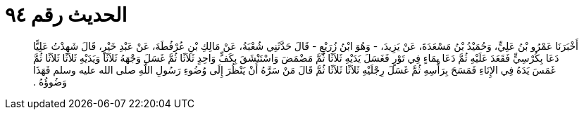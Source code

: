 
= الحديث رقم ٩٤

[quote.hadith]
أَخْبَرَنَا عَمْرُو بْنُ عَلِيٍّ، وَحُمَيْدُ بْنُ مَسْعَدَةَ، عَنْ يَزِيدَ، - وَهُوَ ابْنُ زُرَيْعٍ - قَالَ حَدَّثَنِي شُعْبَةُ، عَنْ مَالِكِ بْنِ عُرْفُطَةَ، عَنْ عَبْدِ خَيْرٍ، قَالَ شَهِدْتُ عَلِيًّا دَعَا بِكُرْسِيٍّ فَقَعَدَ عَلَيْهِ ثُمَّ دَعَا بِمَاءٍ فِي تَوْرٍ فَغَسَلَ يَدَيْهِ ثَلاَثًا ثُمَّ مَضْمَضَ وَاسْتَنْشَقَ بِكَفٍّ وَاحِدٍ ثَلاَثًا ثُمَّ غَسَلَ وَجْهَهُ ثَلاَثًا وَيَدَيْهِ ثَلاَثًا ثَلاَثًا ثُمَّ غَمَسَ يَدَهُ فِي الإِنَاءِ فَمَسَحَ بِرَأْسِهِ ثُمَّ غَسَلَ رِجْلَيْهِ ثَلاَثًا ثَلاَثًا ثُمَّ قَالَ مَنْ سَرَّهُ أَنْ يَنْظُرَ إِلَى وُضُوءِ رَسُولِ اللَّهِ صلى الله عليه وسلم فَهَذَا وَضُوؤُهُ ‏.‏